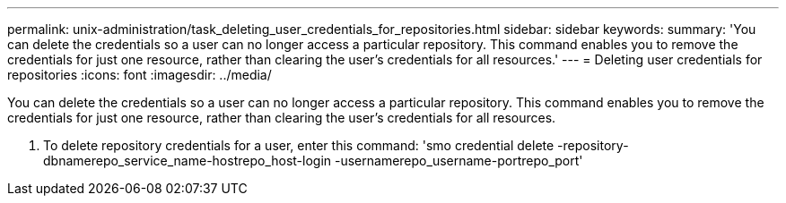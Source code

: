 ---
permalink: unix-administration/task_deleting_user_credentials_for_repositories.html
sidebar: sidebar
keywords:
summary: 'You can delete the credentials so a user can no longer access a particular repository. This command enables you to remove the credentials for just one resource, rather than clearing the user’s credentials for all resources.'
---
= Deleting user credentials for repositories
:icons: font
:imagesdir: ../media/

[.lead]
You can delete the credentials so a user can no longer access a particular repository. This command enables you to remove the credentials for just one resource, rather than clearing the user's credentials for all resources.

. To delete repository credentials for a user, enter this command:
  'smo credential delete -repository-dbnamerepo_service_name-hostrepo_host-login -usernamerepo_username-portrepo_port'

